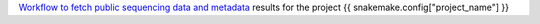 `Workflow to fetch public sequencing data and metadata <https://github.com/epigen/fetch_ngs/>`_ results for the project {{ snakemake.config["project_name"] }}
